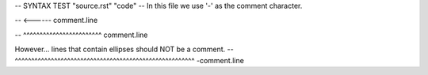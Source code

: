 -- SYNTAX TEST "source.rst" "code"
-- In this file we use '-' as the comment character.

.. This line is a comment
-- <------ comment.line

.. A line that has the same indentation as a comment.
   Should also be a comment
-- ^^^^^^^^^^^^^^^^^^^^^^^^ comment.line

However... lines that contain ellipses should NOT be a comment.
--      ^^^^^^^^^^^^^^^^^^^^^^^^^^^^^^^^^^^^^^^^^^^^^^^^^^^^^^^ -comment.line